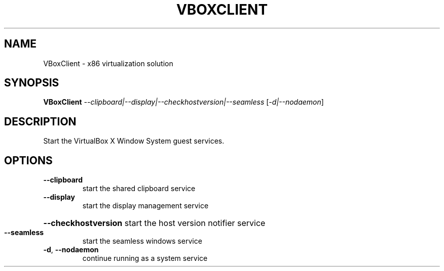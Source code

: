 .\" DO NOT MODIFY THIS FILE!  It was generated by help2man 1.38.4.
.TH VBOXCLIENT "1" "January 2011" "VBoxClient" "User Commands"
.SH NAME
VBoxClient \- x86 virtualization solution
.SH SYNOPSIS
.B VBoxClient
\fI--clipboard|--display|--checkhostversion|--seamless \fR[\fI-d|--nodaemon\fR]
.SH DESCRIPTION
Start the VirtualBox X Window System guest services.
.SH OPTIONS
.TP
\fB\-\-clipboard\fR
start the shared clipboard service
.TP
\fB\-\-display\fR
start the display management service
.HP
\fB\-\-checkhostversion\fR start the host version notifier service
.TP
\fB\-\-seamless\fR
start the seamless windows service
.TP
\fB\-d\fR, \fB\-\-nodaemon\fR
continue running as a system service
